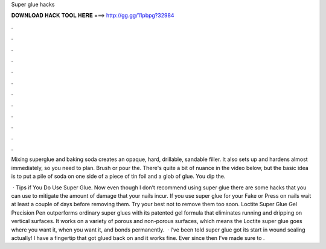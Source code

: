 Super glue hacks



𝐃𝐎𝐖𝐍𝐋𝐎𝐀𝐃 𝐇𝐀𝐂𝐊 𝐓𝐎𝐎𝐋 𝐇𝐄𝐑𝐄 ===> http://gg.gg/11pbpg?32984



.



.



.



.



.



.



.



.



.



.



.



.

Mixing superglue and baking soda creates an opaque, hard, drillable, sandable filler. It also sets up and hardens almost immediately, so you need to plan. Brush or pour the. There's quite a bit of nuance in the video below, but the basic idea is to put a pile of soda on one side of a piece of tin foil and a glob of glue. You dip the.

 · Tips if You Do Use Super Glue. Now even though I don’t recommend using super glue there are some hacks that you can use to mitigate the amount of damage that your nails incur. If you use super glue for your Fake or Press on nails wait at least a couple of days before removing them. Try your best not to remove them too soon. Loctite Super Glue Gel Precision Pen outperforms ordinary super glues with its patented gel formula that eliminates running and dripping on vertical surfaces. It works on a variety of porous and non-porous surfaces, which means the Loctite super glue goes where you want it, when you want it, and bonds permanently.  · I’ve been told super glue got its start in wound sealing actually! I have a fingertip that got glued back on and it works fine. Ever since then I’ve made sure to .
